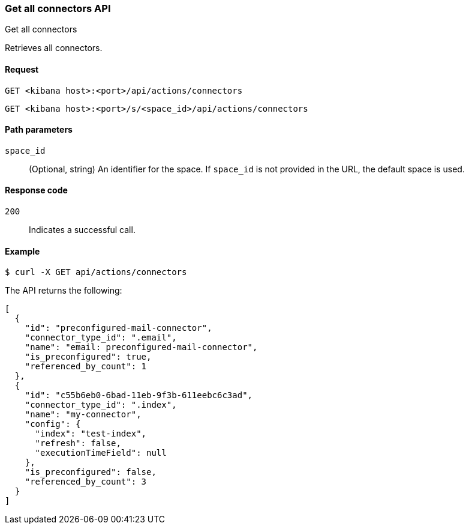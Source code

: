 [[get-all-connectors-api]]
=== Get all connectors API
++++
<titleabbrev>Get all connectors</titleabbrev>
++++

Retrieves all connectors.

[[get-all-connectors-api-request]]
==== Request

`GET <kibana host>:<port>/api/actions/connectors`

`GET <kibana host>:<port>/s/<space_id>/api/actions/connectors`

[[get-all-connectors-api-path-params]]
==== Path parameters

`space_id`::
  (Optional, string) An identifier for the space. If `space_id` is not provided in the URL, the default space is used.

[[get-all-connectors-api-codes]]
==== Response code

`200`::
    Indicates a successful call.

[[get-all-connectors-api-example]]
==== Example

[source,sh]
--------------------------------------------------
$ curl -X GET api/actions/connectors
--------------------------------------------------
// KIBANA

The API returns the following:

[source,sh]
--------------------------------------------------
[
  {
    "id": "preconfigured-mail-connector",
    "connector_type_id": ".email",
    "name": "email: preconfigured-mail-connector",
    "is_preconfigured": true,
    "referenced_by_count": 1
  },
  {
    "id": "c55b6eb0-6bad-11eb-9f3b-611eebc6c3ad",
    "connector_type_id": ".index",
    "name": "my-connector",
    "config": {
      "index": "test-index",
      "refresh": false,
      "executionTimeField": null
    },
    "is_preconfigured": false,
    "referenced_by_count": 3
  }
]
--------------------------------------------------
